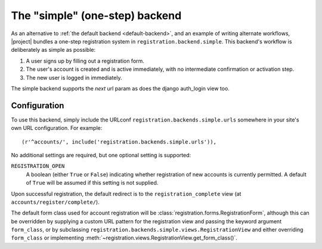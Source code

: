 .. _simple-backend:
.. module:: registration.backends.simple

The "simple" (one-step) backend
===============================

As an alternative to :ref:`the default backend <default-backend>`, and
an example of writing alternate workflows, |project| bundles
a one-step registration system in
``registration.backend.simple``. This backend's workflow is
deliberately as simple as possible:

1. A user signs up by filling out a registration form.

2. The user's account is created and is active immediately, with no
   intermediate confirmation or activation step.

3. The new user is logged in immediately.

The simple backend supports the `next` url param as does the django auth_login view too.


Configuration
-------------

To use this backend, simply include the URLconf
``registration.backends.simple.urls`` somewhere in your site's own URL
configuration. For example::

    (r'^accounts/', include('registration.backends.simple.urls')),

No additional settings are required, but one optional setting is
supported:

``REGISTRATION_OPEN``
    A boolean (either ``True`` or ``False``) indicating whether
    registration of new accounts is currently permitted. A default of
    ``True`` will be assumed if this setting is not supplied.

Upon successful registration, the default redirect is to the
``registration_complete`` view (at ``accounts/register/complete/``).

The default form class used for account registration will be
:class:`registration.forms.RegistrationForm`, although this can be
overridden by supplying a custom URL pattern for the registration view
and passing the keyword argument ``form_class``, or by subclassing
``registration.backends.simple.views.RegistrationView`` and either
overriding ``form_class`` or implementing
:meth:`~registration.views.RegistrationView.get_form_class()`.
